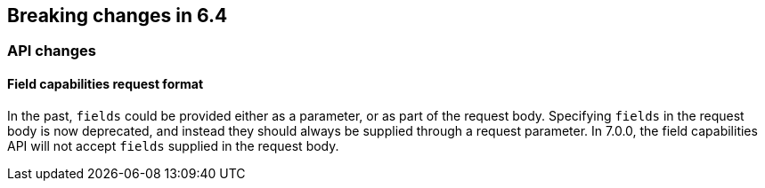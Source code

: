 [[breaking-changes-6.4]]
== Breaking changes in 6.4

[[breaking_64_api_changes]]
=== API changes

==== Field capabilities request format

In the past, `fields` could be provided either as a parameter, or as part of the request
body. Specifying `fields` in the request body is now deprecated, and instead they should
always be supplied through a request parameter. In 7.0.0, the field capabilities API will
not accept `fields` supplied in the request body.
